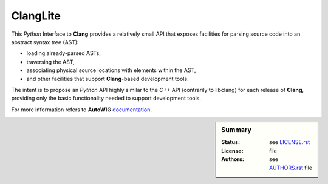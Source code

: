 .. ................................................................................ ..
..                                                                                  ..
..  PyClangLite: Python bindings for Clang                                          ..
..                                                                                  ..
..  Homepage: http://pyclanglite.readthedocs.io/                                    ..
..                                                                                  ..
..  Copyright (c) 2016 Pierre Fernique                                              ..
..                                                                                  ..
..  This software is distributed under the CeCILL-C license. You should have        ..
..  received a copy of the legalcode along with this work. If not, see              ..
..  <http://www.cecill.info/licences/Licence_CeCILL-C_V1-en.html>.                  ..
..                                                                                  ..
..  File authors: Pierre Fernique <pfernique@gmail.com> (11)                        ..
..                                                                                  ..
.. ................................................................................ ..

ClangLite
=========

This *Python* Interface to **Clang** provides a relatively small API that exposes facilities for parsing source code into an abstract syntax tree (AST):

* loading already-parsed ASTs,
* traversing the AST,
* associating physical source locations with elements within the AST,
* and other facilities that support **Clang**-based development tools.

The intent is to propose an *Python* API highly similar to the *C++* API (contrarily to libclang) for each release of **Clang**, providing only the basic functionality needed to support development tools. 

For more information refers to **AutoWIG** `documentation <http://autowig.readthedocs.io/>`_.

.. sidebar:: Summary

    :Status: |TRAVIS| |COVERALLS| |LANDSCAPE| |READTHEDOCS|
    :License: |LICENSE|
    :Authors: |AUTHORS|

.. |LICENSE| replace:: see |LICENSELINK|_ file

.. |AUTHORS| replace:: see |AUTHORSLINK|_ file

.. |VERSION| replace:: 0.1.0

.. |LICENSELINK| replace:: LICENSE.rst

.. _LICENSELINK : LICENSE.rst

.. |AUTHORSLINK| replace:: AUTHORS.rst

.. _AUTHORSLINK : AUTHORS.rst

.. |VERSION| replace:: 0.1.0

.. |TRAVIS| image:: https://travis-ci.org/StatisKit/PyClangLite.svg?branch=master
           :target: https://travis-ci.org/StatisKit/PyClangLite
           :alt: Travis

.. |COVERALLS| image:: https://coveralls.io/repos/github/StatisKit/PyClangLite/badge.svg?branch=master
               :target: https://coveralls.io/github/StatisKit/PyClangLite?branch=master
               :alt: Coveralls

.. |LANDSCAPE| image:: https://landscape.io/github/StatisKit/PyClangLite/master/landscape.svg?style=flat
                :target: https://landscape.io/github/StatisKit/PyClangLite/master
                :alt: Landscape
                
.. |READTHEDOCS| image:: https://readthedocs.org/projects/PyClangLite/badge/?version=latest
                :target: http://pyclanglite.readthedocs.io/en/latest
                :alt: Read the Docs
